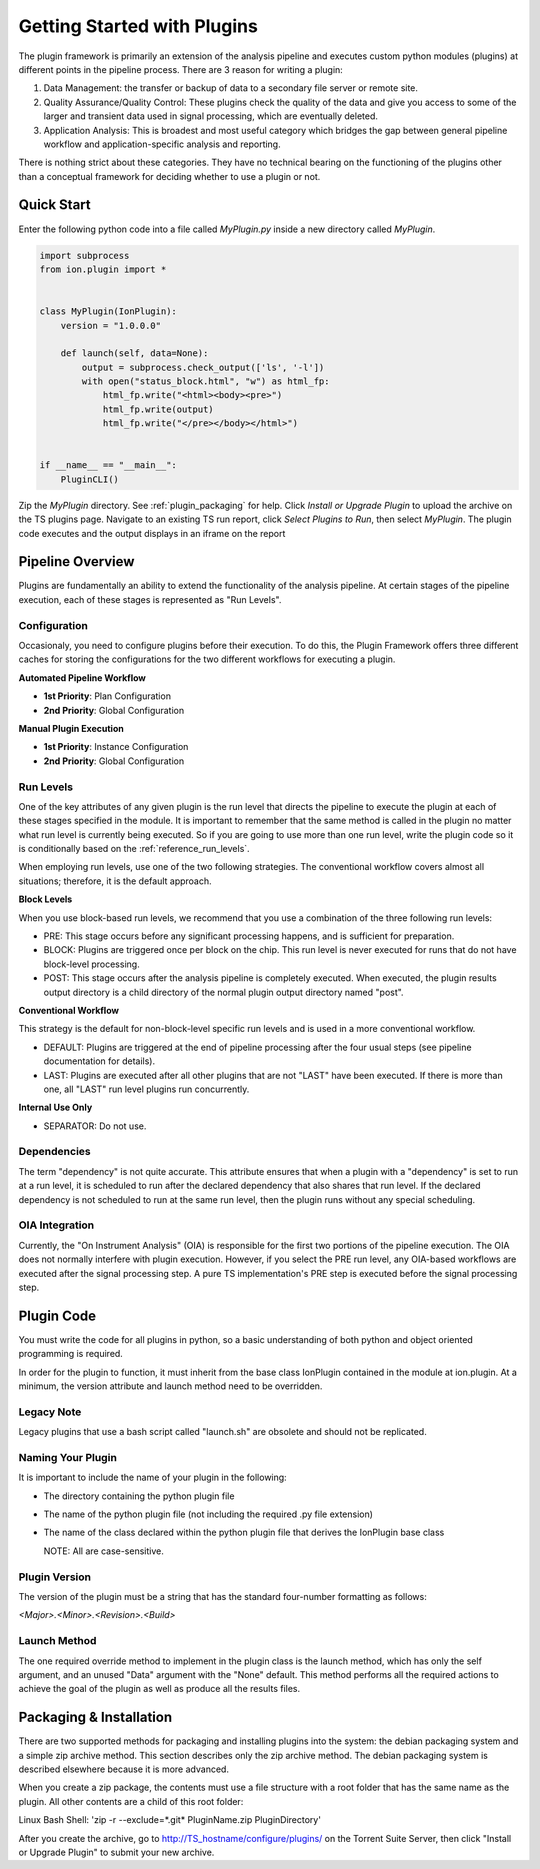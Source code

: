 .. _plugin_getting_started:

Getting Started with Plugins
============================
The plugin framework is primarily an extension of the analysis pipeline and executes custom python modules (plugins) 
at different points in the pipeline process.  There are 3 reason for writing a plugin:

#. Data Management: the transfer or backup of data to a secondary file server or remote site.
#. Quality Assurance/Quality Control: These plugins check the quality of the data and give you access 
   to some of the larger and transient data used in signal processing, which are eventually deleted.
#. Application Analysis: This is broadest and most useful category which bridges the gap between general pipeline 
   workflow and application-specific analysis and reporting.

There is nothing strict about these categories. They have no technical bearing on the functioning of the plugins 
other than a conceptual framework for deciding whether to use a plugin or not.

Quick Start
-----------

Enter the following python code into a file called *MyPlugin.py* inside a new directory called *MyPlugin*.

.. code-block:: python

    import subprocess
    from ion.plugin import *


    class MyPlugin(IonPlugin):
        version = "1.0.0.0"

        def launch(self, data=None):
            output = subprocess.check_output(['ls', '-l'])
            with open("status_block.html", "w") as html_fp:
                html_fp.write("<html><body><pre>")
                html_fp.write(output)
                html_fp.write("</pre></body></html>")


    if __name__ == "__main__":
        PluginCLI()

Zip the *MyPlugin* directory. See :ref:`plugin_packaging` for help. Click *Install or Upgrade Plugin* to upload the archive 
on the TS plugins page. Navigate to an existing TS run report, click *Select Plugins to Run*, then select *MyPlugin*. 
The plugin code executes and the output displays in an iframe on the report


Pipeline Overview
-----------------

Plugins are fundamentally an ability to extend the functionality of the analysis pipeline.  At certain stages of the pipeline execution, each of these stages is represented as "Run Levels".

Configuration
^^^^^^^^^^^^^

Occasionaly, you need to configure plugins before their execution. 
To do this, the Plugin Framework offers three different caches for storing the configurations for the two different workflows for executing a plugin.

**Automated Pipeline Workflow**

* **1st Priority**: Plan Configuration
* **2nd Priority**: Global Configuration

**Manual Plugin Execution**

* **1st Priority**: Instance Configuration
* **2nd Priority**: Global Configuration

.. _getting_started_run_levels:

Run Levels
^^^^^^^^^^

One of the key attributes of any given plugin is the run level that directs the pipeline to execute the plugin
at each of these stages specified in the module.  It is important to remember that the same method is called in the 
plugin no matter what run level is currently being executed. So if you are going to use more than one run level, 
write the plugin code so it is conditionally based on the :ref:`reference_run_levels`.

When employing run levels, use one of the two following strategies. The conventional workflow covers almost all 
situations; therefore, it is the default approach.


**Block Levels**

When you use block-based run levels, we recommend that you use a combination of the three following run levels:

* PRE: This stage occurs before any significant processing happens, and is sufficient for preparation.
* BLOCK: Plugins are triggered once per block on the chip. This run level is never executed for runs that do not have block-level processing.
* POST: This stage occurs after the analysis pipeline is completely executed.  When executed, the plugin results output directory is a child directory of the normal plugin output directory named "post".

**Conventional Workflow**

This strategy is the default for non-block-level specific run levels and is used in a more conventional workflow.

* DEFAULT: Plugins are triggered at the end of pipeline processing after the four usual steps (see pipeline documentation for details).
* LAST: Plugins are executed after all other plugins that are not "LAST" have been executed. If there is more than one, all "LAST" run level plugins run concurrently.

**Internal Use Only**

* SEPARATOR: Do not use.


Dependencies
^^^^^^^^^^^^

The term "dependency" is not quite accurate. This attribute ensures that when a plugin with a "dependency" is set to run at a run level, it is scheduled to run after the declared dependency that also shares that run level. 
If the declared dependency is not scheduled to run at the same run level, then the plugin runs without any special scheduling.

OIA Integration
^^^^^^^^^^^^^^^

Currently, the "On Instrument Analysis" (OIA) is responsible for the first two portions of the pipeline execution.  
The OIA does not normally interfere with plugin execution. However, if you select the PRE run level, any OIA-based 
workflows are executed after the signal processing step. A pure TS implementation's PRE step is executed before the 
signal processing step.

Plugin Code
-----------

You must write the code for all plugins in python, so a basic understanding of both python and object oriented programming is required.

In order for the plugin to function, it must inherit from the base class IonPlugin contained in the module at ion.plugin. 
At a minimum, the version attribute and launch method need to be overridden.

Legacy Note
^^^^^^^^^^^

Legacy plugins that use a bash script called "launch.sh" are obsolete and should not be replicated.

Naming Your Plugin
^^^^^^^^^^^^^^^^^^

It is important to include the name of your plugin in the following:

* The directory containing the python plugin file
* The name of the python plugin file (not including the required .py file extension)
* The name of the class declared within the python plugin file that derives the IonPlugin base class
  
  NOTE: All are case-sensitive.

Plugin Version
^^^^^^^^^^^^^^
The version of the plugin must be a string that has the standard four-number formatting as follows:

*<Major>.<Minor>.<Revision>.<Build>*

Launch Method
^^^^^^^^^^^^^
The one required override method to implement in the plugin class is the launch method, which has only 
the self argument, and an unused "Data" argument with the "None" default.  
This method performs all the required actions to achieve the goal of the plugin as well as produce all the results files.

.. _plugin_packaging:

Packaging & Installation
------------------------

There are two supported methods for packaging and installing plugins into the system: the debian packaging system 
and a simple zip archive method.  This section describes only the zip archive method. The debian packaging system is described
elsewhere because it is more advanced.

When you create a zip package, the contents must use a file structure with a root folder that has the same name as the
plugin. All other contents are a child of this root folder:

Linux Bash Shell: 'zip -r --exclude=*.git* PluginName.zip PluginDirectory'

After you create the archive, go to http://TS_hostname/configure/plugins/ on the Torrent Suite Server, then 
click "Install or Upgrade Plugin" to submit your new archive.